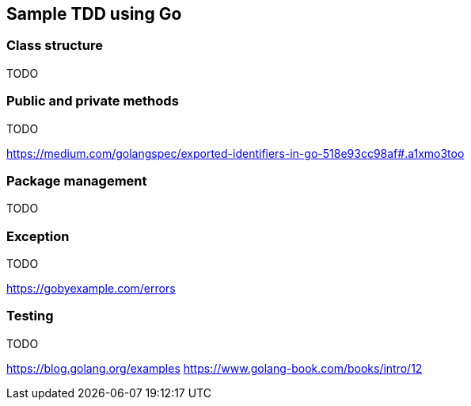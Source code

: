 == Sample TDD using Go

=== Class structure
TODO

=== Public and private methods
TODO

https://medium.com/golangspec/exported-identifiers-in-go-518e93cc98af#.a1xmo3too

=== Package management
TODO

=== Exception 
TODO

https://gobyexample.com/errors

=== Testing
TODO

https://blog.golang.org/examples
https://www.golang-book.com/books/intro/12

